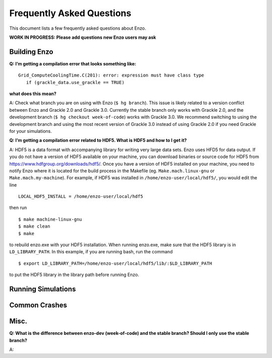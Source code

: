 Frequently Asked Questions
==========================

This document lists a few frequently asked questions about Enzo.

**WORK IN PROGRESS: Please add questions new Enzo users may ask**

Building Enzo
-------------


**Q: I’m getting a compilation error that looks something like:**
::

 Grid_ComputeCoolingTime.C(201): error: expression must have class type
    if (grackle_data.use_grackle == TRUE)

**what does this mean?**


A: Check what branch you are on using with Enzo (``$ hg branch``). This issue is
likely related to a version conflict between Enzo and Grackle 2.0 and Grackle
3.0. Currently the stable branch only works with Grackle 2.0, and the
development branch (``$ hg checkout week-of-code``) works with Grackle 3.0. We
recommend switching to using the development branch and using the most recent
version of  Grackle 3.0 instead of using Grackle 2.0 if you need Grackle for
your simulations.


**Q: I’m getting a compilation error related to HDF5. What is HDF5 and how to I get it?**

A: HDF5 is a data format with accompanying library for writing very large
data sets. Enzo uses HFD5 for data output. If you do not have a version of HDF5
available on your machine, you can download binaries or source code for HDF5
from https://www.hdfgroup.org/downloads/hdf5/. Once you have a version of HDF5
installed on your machine, you need to notify Enzo where it is located for the
build process in the Makefile (eg. ``Make.mach.linux-gnu`` or
``Make.mach.my-machine``). For example, if HDF5 was installed in
``/home/enzo-user/local/hdf5/``, you would edit the line
::

  LOCAL_HDF5_INSTALL = /home/enzo-user/local/hdf5

then run
:: 

  $ make machine-linux-gnu
  $ make clean
  $ make

to rebuild enzo.exe with your HDF5 installation. When running enzo.exe, make
sure that the HDF5 library is in ``LD_LIBRARY_PATH``. In this example, if you
are running bash, run the command
::

  $ export LD_LIBRARY_PATH=/home/enzo-user/local/hdf5/lib/:$LD_LIBRARY_PATH 

to put the HDF5 library in the library path before running Enzo.


Running Simulations
-------------------

Common Crashes
--------------


Misc.
-----


**Q: What is the difference between enzo-dev (week-of-code) and the stable
branch? Should I only use the stable branch?**

A:


